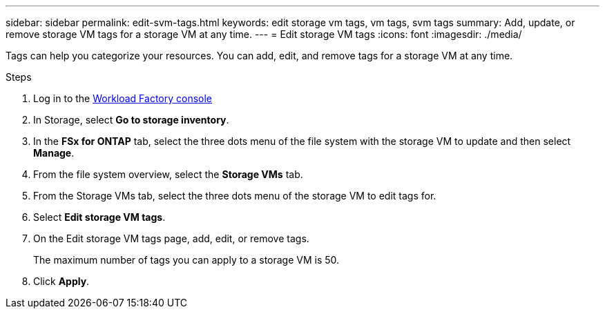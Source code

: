 ---
sidebar: sidebar
permalink: edit-svm-tags.html
keywords: edit storage vm tags, vm tags, svm tags
summary: Add, update, or remove storage VM tags for a storage VM at any time. 
---
= Edit storage VM tags
:icons: font
:imagesdir: ./media/

[.lead]
Tags can help you categorize your resources. You can add, edit, and remove tags for a storage VM at any time. 

.Steps
. Log in to the link:https://console.workloads.netapp.com/[Workload Factory console^] 
. In Storage, select *Go to storage inventory*. 
. In the *FSx for ONTAP* tab, select the three dots menu of the file system with the storage VM to update and then select *Manage*.
. From the file system overview, select the *Storage VMs* tab.
. From the Storage VMs tab, select the three dots menu of the storage VM to edit tags for.
. Select *Edit storage VM tags*. 
. On the Edit storage VM tags page, add, edit, or remove tags. 
+
The maximum number of tags you can apply to a storage VM is 50.
. Click *Apply*. 
